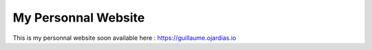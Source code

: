 My Personnal Website
====================

This is my personnal website soon available here : https://guillaume.ojardias.io
